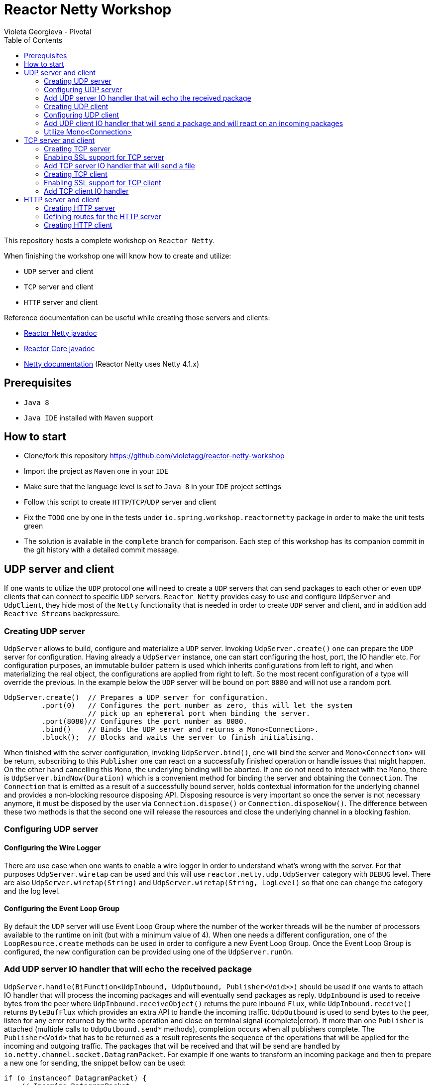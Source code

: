 = Reactor Netty Workshop
Violeta Georgieva - Pivotal
:sectanchors: true
:source-highlighter: prettify
:icons: font
:toc:
:reactor-core: 3.2.0.M1
:reactor-netty: 0.8.0.M1

This repository hosts a complete workshop on `Reactor Netty`.

When finishing the workshop one will know how to create and utilize:

* `UDP` server and client
* `TCP` server and client
* `HTTP` server and client

Reference documentation can be useful while creating those servers and clients:

* http://next.projectreactor.io/docs/netty/snapshot/api/[Reactor Netty javadoc]
* http://projectreactor.io/docs/core/release/api/[Reactor Core javadoc]
* http://netty.io/wiki/index.html[Netty documentation] (Reactor Netty uses Netty 4.1.x)

== Prerequisites

* `Java 8`
* `Java IDE` installed with `Maven` support

== How to start

* Clone/fork this repository https://github.com/violetagg/reactor-netty-workshop
* Import the project as `Maven` one in your `IDE`
* Make sure that the language level is set to `Java 8` in your `IDE` project settings
* Follow this script to create `HTTP`/`TCP`/`UDP` server and client
* Fix the `TODO` one by one in the tests under `io.spring.workshop.reactornetty`
package in order to make the unit tests green
* The solution is available in the `complete` branch for comparison. Each step of this workshop
has its companion commit in the git history with a detailed commit message.

== UDP server and client
If one wants to utilize the `UDP` protocol one will need to create a `UDP` servers that can send packages
to each other or even `UDP` clients that can connect to specific `UDP` servers.
`Reactor Netty` provides easy to use and configure `UdpServer` and `UdpClient`, they hide most of the
`Netty` functionality that is needed in order to create `UDP` server and client, and in addition add
`Reactive Streams` backpressure.

=== Creating UDP server
`UdpServer` allows to build, configure and materialize a `UDP` server.
Invoking `UdpServer.create()` one can prepare the `UDP` server for configuration. Having already a `UdpServer`
instance, one can start configuring the host, port, the IO handler etc.
For configuration purposes, an immutable builder pattern is used which inherits configurations
from left to right, and when materializing the real object, the configurations are applied from right to left.
So the most recent configuration of a type will override the previous. In the example below the `UDP` server will
be bound on port `8080` and will not use a random port.

[source, java]
----
UdpServer.create()  // Prepares a UDP server for configuration.
         .port(0)   // Configures the port number as zero, this will let the system
                    // pick up an ephemeral port when binding the server.
         .port(8080)// Configures the port number as 8080.
         .bind()    // Binds the UDP server and returns a Mono<Connection>.
         .block();  // Blocks and waits the server to finish initialising.
----

When finished with the server configuration, invoking `UdpServer.bind()`, one will bind the server
and `Mono<Connection>` will be return, subscribing to this `Publisher` one can react
on a successfully finished operation or handle issues that might happen. On the other hand
cancelling this `Mono`, the underlying binding will be aborted. If one do not need to interact with the `Mono`,
there is `UdpServer.bindNow(Duration)` which is a convenient method for binding the server and obtaining the
`Connection`.
The `Connection` that is emitted as a result of a successfully bound server, holds contextual information
for the underlying channel and provides a non-blocking resource disposing API.
Disposing resource is very important so once the server is not necessary anymore, it must be disposed
by the user via `Connection.dispose()` or `Connection.disposeNow()`. The difference between these two methods is
that the second one will release the resources and close the underlying channel in a blocking fashion.

=== Configuring UDP server
==== Configuring the Wire Logger
There are use case when one wants to enable a wire logger in order to understand what's wrong with the server.
For that purposes `UdpServer.wiretap` can be used and this will use `reactor.netty.udp.UdpServer` category
with `DEBUG` level. There are also `UdpServer.wiretap(String)` and `UdpServer.wiretap(String, LogLevel)` so that
one can change the category and the log level.

==== Configuring the Event Loop Group
By default the `UDP` server will use Event Loop Group where the number of the worker threads will be
the number of processors available to the runtime on init (but with a minimum value of 4). When
one needs a different configuration, one of the `LoopResource.create` methods can be used in order to configure a new
Event Loop Group. Once the Event Loop Group is configured, the new configuration can be provided using one of the
`UdpServer.runOn`.

=== Add UDP server IO handler that will echo the received package
`UdpServer.handle(BiFunction<UdpInbound, UdpOutbound, Publisher<Void>>)` should be used if one wants to attach IO
handler that will process the incoming packages and will eventually send packages as reply.
`UdpInbound` is used to receive bytes from the peer where `UdpInbound.receiveObject()` returns the pure inbound
`Flux`, while `UdpInbound.receive()` returns `ByteBufFlux` which provides an extra API to handle the incoming traffic.
`UdpOutbound` is used to send bytes to the peer, listen for any error returned by the write operation
and close on terminal  signal (complete|error). If more than one `Publisher` is attached
(multiple calls to `UdpOutbound.send*` methods), completion occurs when all publishers complete.
The `Publisher<Void>` that has to be returned as a result represents the sequence of the operations that will be
applied for the incoming and outgoing traffic.
The packages that will be received and that will be send are handled by `io.netty.channel.socket.DatagramPacket`.
For example if one wants to transform an incoming package and then to prepare a new one for sending, the snippet bellow
can be used:

[source, java]
----
if (o instanceof DatagramPacket) {
    // Incoming DatagramPacket
    DatagramPacket p = (DatagramPacket) o;
    ByteBuf buf1 = Unpooled.copiedBuffer("Hello ", CharsetUtil.UTF_8);
    // Creates a new ByteBuf using the incoming DatagramPacket content.
    ByteBuf buf2 = Unpooled.copiedBuffer(buf1, p.content()
                                                .retain());
    // Creates a new DatagramPacket with the ByteBuf and the sender
    // information from the incoming DatagramPacket.
    return new DatagramPacket(buf2, p.sender());
}
----

=== Creating UDP client
`UdpClient` allows to build, configure and materialize a `UDP` client.
Invoking `UdpClient.create()` one can prepare the `UDP` client for configuration. Having already a `UdpClient`
instance, one can start configuring the host, port, the IO handler etc.
For configuration purposes, the same immutable builder pattern is used as in `UdpServer`.

When finished with the client configuration, invoking `UdpClient.connect()`, one will connect the client
and `Mono<Connection>` will be return, subscribing to this `Publisher` one can react
on a successfully finished operation or handle issues that might happen. On the other hand
cancelling this `Mono`, the underlying connecting operation will be aborted. If one do not need to interact with the
`Mono`, there is `UdpClient.connectNow(Duration)` which is a convenient method for connecting the client and obtaining
the `Connection`.
As already described in the `UDP` server section, disposing the resources can be done via `Connection.dispose()`
or `Connection.disposeNow()`.

=== Configuring UDP client
==== Configuring the Wire Logger
`UdpClient.wiretap` can be used for wire logging and this will use `reactor.netty.udp.UdpClient` category
with `DEBUG` level. There are also `UdpClient.wiretap(String)` and `UdpClient.wiretap(String, LogLevel)` so that
one can change the category and the log level.

==== Configuring the Event Loop Group
The default configuration for the Event Loop Group is the same as in `UDP` server.
When one needs a different configuration, `UdpClient.runOn` methods can be used.

=== Add UDP client IO handler that will send a package and will react on an incoming packages
`UdpClient.handle(BiFunction<UdpInbound, UdpOutbound, Publisher<Void>>)` should be used if one wants to attach IO
handler that will process the incoming packages and will eventually send packages as reply.
Here as a convenience `UdpOutbound.send*` (e.g. `UdpOutbound.sendString`) methods can be used instead of
`UdpOutbound.sendObject` as the client is connected to exactly one `UDP` server. The same is also for
using `UdpInbound.receive()` instead of `UdpInbound.receiveObject()`.

=== Utilize Mono<Connection>
In the section for the `UDP` server creation was described that as a result of `UdpServer.bind` one will
receive `Mono<Connection>` which will emit (complete|error) signals.
Utilizing this `Mono` one can send a datagram package (the snippet below) as soon as the `UDP` server is
bound successfully.

[source, java]
----
DatagramChannel udp = DatagramChannel.open();
udp.configureBlocking(true);
udp.connect(new InetSocketAddress(server1.address().getPort()));

byte[] data = new byte[1024];
new Random().nextBytes(data);
for (int i = 0; i < 4; i++) {
    udp.write(ByteBuffer.wrap(data));
}

udp.close();
----

== TCP server and client
If one wants to utilize the `TCP` protocol one will need to create a `TCP` servers that can send packages
to the connected clients or `TCP` clients that can connect to specific `TCP` servers.
`Reactor Netty` provides easy to use and configure `TcpServer` and `TcpClient`, they hide most of the
`Netty` functionality that is needed in order to create with `TCP` server and client, and in addition add
`Reactive Streams` backpressure.

=== Creating TCP server
`TcpServer` allows to build, configure and materialize a `TCP` server.
Invoking `TcpServer.create()` one can prepare the `TCP` server for configuration. Having already a `TcpServer`
instance, one can start configuring the host, port, the IO handler etc.
For configuration purposes, the same immutable builder pattern is used as in `UdpServer`.

When finished with the server configuration, invoking `TcpServer.bind`, one will bind the server
and `Mono<DisposableServer>` will be return, subscribing to this `Publisher` one can react
on a successfully finished operation or handle issues that might happen. On the other hand
cancelling this `Mono`, the underlying connecting operation will be aborted. If one do not need to interact with the
`Mono`, there is `TcpServer.bindNow(Duration)` which is a convenient method for binding the server and obtaining
the `DisposableServer`.
`DisposableServer` holds contextual information for the underlying server.
Disposing the resources can be done via `DisposableServer.dispose()` or `DisposableServer.disposeNow()`.

=== Enabling SSL support for TCP server
`TcpServer` provides several convenient methods for configuring SSL:
* `TcpServer.secure(SslContext)` where SslContext is already configured
* `TcpServer.secure(Consumer<? super SslProvider.SslContextSpec>)` where the SSL configuration customization
can be done via the passed builder.

=== Add TCP server IO handler that will send a file
`TcpServer.handle(BiFunction<NettyInbound, NettyOutbound, Publisher<Void>>)` should be used if one wants to attach IO
handler that will process the incoming messages and will eventually send messages as a reply.
`NettyInbound` is used to receive bytes from the peer where `NettyInbound.receiveObject()` returns the pure inbound
`Flux`, while `NettyInbound.receive()` returns `ByteBufFlux` which provides an extra API to handle the incoming traffic.
`NettyOutbound` is used to send bytes to the peer, listen for any error returned by the write operation
and close on terminal  signal (complete|error). If more than one `Publisher` is attached
(multiple calls to `NettyOutbound.send*` methods), completion occurs when all publishers complete.
The `Publisher<Void>` that has to be returned as a result represents the sequence of the operations that will be
applied for the incoming and outgoing traffic.
For example if one wants to send a file to the client where the file name is received as an incoming package,
the snippet bellow can be used:

[source, java]
----
.handle((in, out) ->
        in.receive()
          .asString()
          .flatMap(s -> {
              try {
                  Path file = Paths.get(getClass().getResource(s).toURI());
                  return out.sendFile(file)
                            .then();
              } catch (URISyntaxException e) {
                  return Mono.error(e);
              }
          }))
----

=== Creating TCP client
`TcpClient` allows to build, configure and materialize a `TCP` client.
Invoking `TcpClient.create()` one can prepare the `TCP` client for configuration. Having already a `TcpClient`
instance, one can start configuring the host, port, the IO handler etc.
For configuration purposes, the same immutable builder pattern is used as in `UdpServer`.

When finished with the client configuration, invoking `TcpClient.connect()`, one will connect the client
and `Mono<Connection>` will be return, subscribing to this `Publisher` one can react
on a successfully finished operation or handle issues that might happen. On the other hand
cancelling this `Mono`, the underlying connecting operation will be aborted. If one do not need to interact with the
`Mono`, there is `TcpClient.connectNow(Duration)` which is a convenient method for connecting the client and obtaining
the `Connection`.
As already described in the `UDP` server section, disposing the resources can be done via `Connection.dispose()`
or `Connection.disposeNow()`.

=== Enabling SSL support for TCP client
`TcpClient` provides several convenient methods for configuring SSL.
When one wants to use the default SSL configuration provided by Reactor Netty `TcpClient.secure()` can be used.
If additional configuration is necessary then one of the following methods can be used:

* `TcpClient.secure(SslContext)` where SslContext is already configured
* `TcpClient.secure(Consumer<? super SslProvider.SslContextSpec>)` where the SSL configuration customization
can be done via the passed builder.

=== Add TCP client IO handler
`TcpClient.handle(BiFunction<NettyInbound, NettyOutbound, Publisher<Void>>)` should be used if one wants to attach IO
handler that will process the incoming messages and will eventually send messages as reply.
Here as a convenience `NettyOutbound.send*` (e.g. `NettyOutbound.sendString`) methods can be used instead of
`NettyOutbound.sendObject`. The same is also for using `NettyInbound.receive()` instead of
`NettyInbound.receiveObject()`.

== HTTP server and client
=== Creating HTTP server
`HttpServer` allows to build, configure and materialize a `HTTP` server.
Invoking `HttpServer.create()` one can prepare the `HTTP` server for configuration. Having already a `HttpServer`
instance, one can start configuring the host, port, the IO handler, compression etc.
For configuration purposes, the same immutable builder pattern is used as in `UdpServer`.

When finished with the server configuration, invoking `HttpServer.bind`, one will bind the server
and `Mono<DisposableServer>` will be return, subscribing to this `Publisher` one can react
on a successfully finished operation or handle issues that might happen. On the other hand
cancelling this `Mono`, the underlying connecting operation will be aborted. If one do not need to interact with the
`Mono`, there is `HttpServer.bindNow(Duration)` which is a convenient method for binding the server and obtaining
the `DisposableServer`.
Disposing the resources can be done via `DisposableServer.dispose()` or `DisposableServer.disposeNow()`.

=== Defining routes for the HTTP server
In `HttpServer` one can handle the incoming requests and outgoing responses using
`HttpServer.handle(BiFunction<HttpServerRequest, HttpServerResponse, Publisher<Void>>)` which is similar to the
mechanism that was already described for `UdpServer`/`TcpServer`. However there is also a possibility to specify
concrete routes and HTTP methods that the server will respond. This can be done using
`HttpServer.route(Consumer<HttpServerRoutes>)`. Using `HttpServerRoutes` one can specify the HTTP method, paths etc.
For example the snippet below specifies that the server will respond only on `POST` method, where the path starts with
`/test` and has a path parameter.

[source, java]
----
.route(routes ->
        routes.post("/test/{param}", (req, res) ->
                res.sendString(req.receive()
                                  .asString()
                                  .map(s -> s + ' ' + req.param("param") + '!'))))
----

`HttpServerRequest` provides API for accessing http request attributes as method, path, headers, path parameters etc.
as well as to receive the request body.
`HttpServerResponse` provides API for accessing http response attributes as status code, headers, compression etc.
as well as to send the response body.

=== Creating HTTP client
`HttpClient` allows to build, configure and materialize a `HTTP` client.
Invoking `HttpClient.create()` one can prepare the `HTTP` client for configuration. Having already a `HttpClient`
instance, one can start configuring the host, port, headers, compression etc.
For configuration purposes, the same immutable builder pattern is used as in `UdpServer`.

When finished with the client configuration, invoking `HttpClient.get|post|...` methods, one will receive
`HttpClient.RequestSender` and will be able start configuring the `HTTP` request such as the uri and the request body.
`HttpClient.RequestSender.send*` will end the HTTP request's configuration and one can start discribing the actions
on the `HTTP` response when it is received on the returned `HttpClient.ResponseReceiver`, the response body can be obtained via the provided
`HttpClient.ResponseReceiver.response*` methods. As `HttpClient.ResponseReceiver` API always returns `Publisher`,
the request and response executions are always deferred to the moment when there is a `Subscriber`
that subscribes to the defined sequence. For example in the snippet below `block()` will subscribe to the defined
sequence and in fact will trigger the execution.

In the snippet below can be used to send POST request with a body and received the answer from the server:

[source, java]
----
HttpClient.create()             // Prepares a HTTP client for configuration.
          .port(server.port())  // Obtain the server's port and provide it as a port to which this
                                // client should connect.
          .wiretap()            // Applies a wire logger configuration.
          .headers(h -> h.add("Content-Type", "text/plain")) // Adds headers to the HTTP request.
          .post()              // Specifies that POST method will be used.
          .uri("/test/World")  // Specifies the path.
          .send(ByteBufFlux.fromString(Flux.just("Hello")))  // Sends the request body.
          .responseContent()   // Receives the response body.
          .aggregate()
          .asString()
          .block();
----
